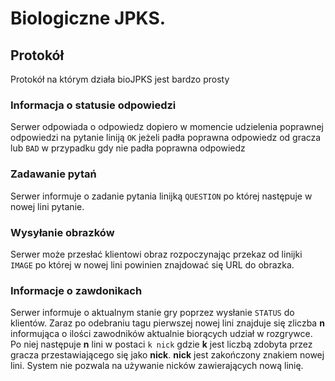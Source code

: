 * Biologiczne JPKS.
  
** Protokół
  
   Protokół na którym działa bioJPKS jest bardzo prosty

*** Informacja o statusie odpowiedzi
    
    Serwer odpowiada o odpowiedz dopiero w momencie udzielenia poprawnej odpowiedzi na pytanie
    liniją =OK= jeżeli padła poprawna odpowiedz od gracza lub =BAD= w przypadku gdy nie padła poprawna odpowiedz

*** Zadawanie pytań

    Serwer informuje o zadanie pytania linijką =QUESTION= po której następuje w nowej lini pytanie.

*** Wysyłanie obrazków
 
    Serwer może przesłać klientowi obraz rozpoczynając przekaz od linijki =IMAGE= po której w nowej lini
    powinien znajdować się URL do obrazka.
     
*** Informacje o zawdonikach

    Serwer informuje o aktualnym stanie gry poprzez wysłanie =STATUS= do klientów.
    Zaraz po odebraniu tagu pierwszej nowej lini znajduje się zliczba *n* informująca o ilości zawodników aktualnie 
    biorących udział w rozgrywce. Po niej następuje *n* lini w postaci
    =k nick= gdzie *k* jest liczbą zdobyta przez gracza przestawiającego się jako *nick*. *nick* jest zakończony znakiem nowej lini.
    System nie pozwala na używanie nicków zawierających nową linię.
    
